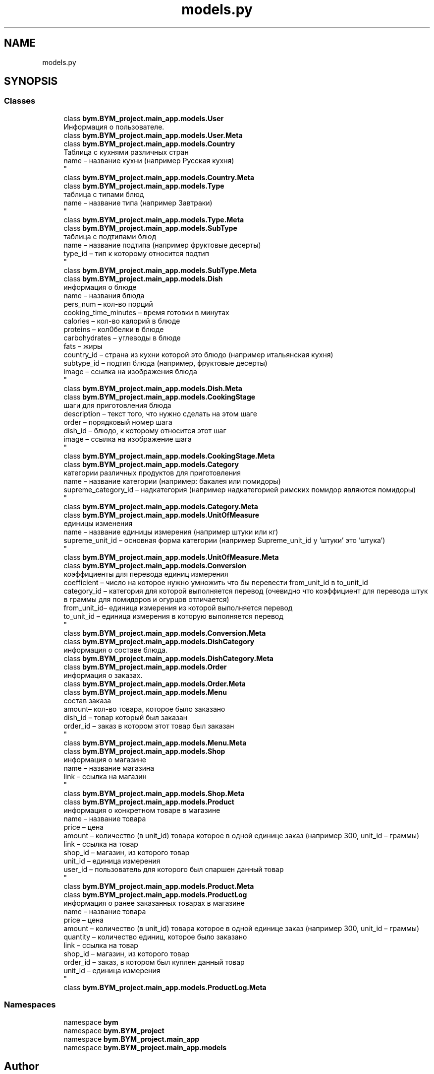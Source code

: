 .TH "models.py" 3 "BYM" \" -*- nroff -*-
.ad l
.nh
.SH NAME
models.py
.SH SYNOPSIS
.br
.PP
.SS "Classes"

.in +1c
.ti -1c
.RI "class \fBbym\&.BYM_project\&.main_app\&.models\&.User\fP"
.br
.RI "Информация о пользователе\&. "
.ti -1c
.RI "class \fBbym\&.BYM_project\&.main_app\&.models\&.User\&.Meta\fP"
.br
.ti -1c
.RI "class \fBbym\&.BYM_project\&.main_app\&.models\&.Country\fP"
.br
.RI "Таблица с кухнями различных стран 
.br
 name – название кухни (например Русская кухня) 
.br
 "
.ti -1c
.RI "class \fBbym\&.BYM_project\&.main_app\&.models\&.Country\&.Meta\fP"
.br
.ti -1c
.RI "class \fBbym\&.BYM_project\&.main_app\&.models\&.Type\fP"
.br
.RI "таблица с типами блюд 
.br
 name – название типа (например Завтраки) 
.br
 "
.ti -1c
.RI "class \fBbym\&.BYM_project\&.main_app\&.models\&.Type\&.Meta\fP"
.br
.ti -1c
.RI "class \fBbym\&.BYM_project\&.main_app\&.models\&.SubType\fP"
.br
.RI "таблица с подтипами блюд 
.br
 name – название подтипа (например фруктовые десерты) 
.br
 type_id – тип к которому относится подтип 
.br
 "
.ti -1c
.RI "class \fBbym\&.BYM_project\&.main_app\&.models\&.SubType\&.Meta\fP"
.br
.ti -1c
.RI "class \fBbym\&.BYM_project\&.main_app\&.models\&.Dish\fP"
.br
.RI "информация о блюде 
.br
 name – названия блюда 
.br
 pers_num – кол-во порций 
.br
 cooking_time_minutes – время готовки в минутах 
.br
 calories – кол-во калорий в блюде 
.br
 proteins – кол0белки в блюде 
.br
 carbohydrates – углеводы в блюде 
.br
 fats – жиры 
.br
 country_id – страна из кухни которой это блюдо (например итальянская кухня) 
.br
 subtype_id – подтип блюда (например, фруктовые десерты) 
.br
 image – ссылка на изображения блюда 
.br
 "
.ti -1c
.RI "class \fBbym\&.BYM_project\&.main_app\&.models\&.Dish\&.Meta\fP"
.br
.ti -1c
.RI "class \fBbym\&.BYM_project\&.main_app\&.models\&.CookingStage\fP"
.br
.RI "шаги для приготовления блюда 
.br
 description – текст того, что нужно сделать на этом шаге 
.br
 order – порядковый номер шага 
.br
 dish_id – блюдо, к которому относится этот шаг 
.br
 image – ссылка на изображение шага 
.br
 "
.ti -1c
.RI "class \fBbym\&.BYM_project\&.main_app\&.models\&.CookingStage\&.Meta\fP"
.br
.ti -1c
.RI "class \fBbym\&.BYM_project\&.main_app\&.models\&.Category\fP"
.br
.RI "категории различных продуктов для приготовления 
.br
 name – название категории (например: бакалея или помидоры) 
.br
 supreme_category_id – надкатегория (например надкатегорией римских помидор являются помидоры) 
.br
 "
.ti -1c
.RI "class \fBbym\&.BYM_project\&.main_app\&.models\&.Category\&.Meta\fP"
.br
.ti -1c
.RI "class \fBbym\&.BYM_project\&.main_app\&.models\&.UnitOfMeasure\fP"
.br
.RI "единицы изменения 
.br
 name – название единицы измерения (например штуки или кг) 
.br
 supreme_unit_id – основная форма категории (например Supreme_unit_id у 'штуки' это 'штука') 
.br
 "
.ti -1c
.RI "class \fBbym\&.BYM_project\&.main_app\&.models\&.UnitOfMeasure\&.Meta\fP"
.br
.ti -1c
.RI "class \fBbym\&.BYM_project\&.main_app\&.models\&.Conversion\fP"
.br
.RI "коэффициенты для перевода единиц измерения 
.br
 coefficient – число на которое нужно умножить что бы перевести from_unit_id в to_unit_id 
.br
 category_id – категория для которой выполняется перевод (очевидно что коэффициент для перевода штук в граммы для помидоров и огурцов отличается) 
.br
 from_unit_id– единица измерения из которой выполняется перевод 
.br
 to_unit_id – единица измерения в которую выполняется перевод 
.br
 "
.ti -1c
.RI "class \fBbym\&.BYM_project\&.main_app\&.models\&.Conversion\&.Meta\fP"
.br
.ti -1c
.RI "class \fBbym\&.BYM_project\&.main_app\&.models\&.DishCategory\fP"
.br
.RI "информация о составе блюда\&. "
.ti -1c
.RI "class \fBbym\&.BYM_project\&.main_app\&.models\&.DishCategory\&.Meta\fP"
.br
.ti -1c
.RI "class \fBbym\&.BYM_project\&.main_app\&.models\&.Order\fP"
.br
.RI "информация о заказах\&. "
.ti -1c
.RI "class \fBbym\&.BYM_project\&.main_app\&.models\&.Order\&.Meta\fP"
.br
.ti -1c
.RI "class \fBbym\&.BYM_project\&.main_app\&.models\&.Menu\fP"
.br
.RI "состав заказа 
.br
 amount– кол-во товара, которое было заказано 
.br
 dish_id – товар который был заказан 
.br
 order_id – заказ в котором этот товар был заказан 
.br
 "
.ti -1c
.RI "class \fBbym\&.BYM_project\&.main_app\&.models\&.Menu\&.Meta\fP"
.br
.ti -1c
.RI "class \fBbym\&.BYM_project\&.main_app\&.models\&.Shop\fP"
.br
.RI "информация о магазине 
.br
 name – название магазина 
.br
 link – ссылка на магазин 
.br
 "
.ti -1c
.RI "class \fBbym\&.BYM_project\&.main_app\&.models\&.Shop\&.Meta\fP"
.br
.ti -1c
.RI "class \fBbym\&.BYM_project\&.main_app\&.models\&.Product\fP"
.br
.RI "информация о конкретном товаре в магазине 
.br
 name – название товара 
.br
 price – цена 
.br
 amount – количество (в unit_id) товара которое в одной единице заказ (например 300, unit_id – граммы) 
.br
 link – ссылка на товар 
.br
 shop_id – магазин, из которого товар 
.br
 unit_id – единица измерения 
.br
 user_id – пользователь для которого был спаршен данный товар 
.br
 "
.ti -1c
.RI "class \fBbym\&.BYM_project\&.main_app\&.models\&.Product\&.Meta\fP"
.br
.ti -1c
.RI "class \fBbym\&.BYM_project\&.main_app\&.models\&.ProductLog\fP"
.br
.RI "информация о ранее заказанных товарах в магазине 
.br
 name – название товара 
.br
 price – цена 
.br
 amount – количество (в unit_id) товара которое в одной единице заказ (например 300, unit_id – граммы) 
.br
 quantity – количество единиц, которое было заказано 
.br
 link – ссылка на товар 
.br
 shop_id – магазин, из которого товар 
.br
 order_id – заказ, в котором был куплен данный товар 
.br
 unit_id – единица измерения 
.br
 "
.ti -1c
.RI "class \fBbym\&.BYM_project\&.main_app\&.models\&.ProductLog\&.Meta\fP"
.br
.in -1c
.SS "Namespaces"

.in +1c
.ti -1c
.RI "namespace \fBbym\fP"
.br
.ti -1c
.RI "namespace \fBbym\&.BYM_project\fP"
.br
.ti -1c
.RI "namespace \fBbym\&.BYM_project\&.main_app\fP"
.br
.ti -1c
.RI "namespace \fBbym\&.BYM_project\&.main_app\&.models\fP"
.br
.in -1c
.SH "Author"
.PP 
Generated automatically by Doxygen for BYM from the source code\&.
